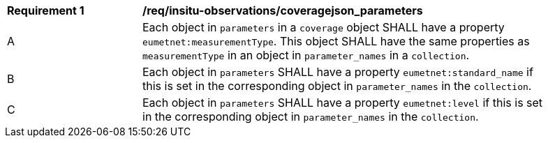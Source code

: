 [[req_insitu-observations_coveragejson_parameters]]
[width="90%",cols="2,6a"]
|===
^|*Requirement {counter:req-id}* |*/req/insitu-observations/coveragejson_parameters*
^|A | Each object in `parameters` in a `coverage` object SHALL have a property `eumetnet:measurementType`. This object SHALL have the same properties as `measurementType` in an object in `parameter_names` in a `collection`.
^|B | Each object in `parameters` SHALL have a property `eumetnet:standard_name` if this is set in the corresponding object in `parameter_names` in the `collection`.
^|C | Each object in `parameters` SHALL have a property `eumetnet:level` if this is set in the corresponding object in `parameter_names` in the `collection`.
|===